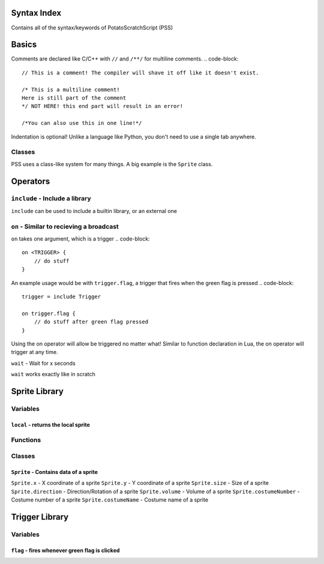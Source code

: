 Syntax Index
============

Contains all of the syntax/keywords of PotatoScratchScript (PSS)

Basics
======

Comments are declared like C/C++ with ``//`` and ``/**/`` for multiline comments.
.. code-block::
    // This is a comment! The compiler will shave it off like it doesn't exist.

    /* This is a multiline comment!
    Here is still part of the comment
    */ NOT HERE! this end part will result in an error!

    /*You can also use this in one line!*/

Indentation is optional! Unlike a language like Python, you don't need to use a single tab anywhere.

Classes
-------

PSS uses a class-like system for many things. A big example is the ``Sprite`` class.



Operators
=========

``include`` - Include a library
-------------------------------

``include`` can be used to include a builtin library, or an external one

``on`` - Similar to recieving a broadcast
-----------------------------------------

``on`` takes one argument, which is a trigger
.. code-block::
    on <TRIGGER> {
        // do stuff
    }

An example usage would be with ``trigger.flag``, a trigger that fires when the green flag is pressed
.. code-block::
    trigger = include Trigger

    on trigger.flag {
        // do stuff after green flag pressed
    }

Using the on operator will allow be triggered no matter what!
Similar to function declaration in Lua, the on operator will trigger at any time.

``wait`` - Wait for x seconds

``wait`` works exactly like in scratch



Sprite Library
==============

Variables
---------

``local`` - returns the local sprite
^^^^^^^^^^^^^^^^^^^^^^^^^^^^^^^^^^^^

Functions
---------

Classes
-------

``Sprite`` - Contains data of a sprite
^^^^^^^^^^^^^^^^^^^^^^^^^^^^^^^^^^^^^^

``Sprite.x`` - X coordinate of a sprite
``Sprite.y`` - Y coordinate of a sprite
``Sprite.size`` - Size of a sprite
``Sprite.direction`` - Direction/Rotation of a sprite
``Sprite.volume`` - Volume of a sprite
``Sprite.costumeNumber`` - Costume number of a sprite
``Sprite.costumeName`` - Costume name of a sprite

Trigger Library
===============

Variables
---------

``flag`` - fires whenever green flag is clicked
^^^^^^^^^^^^^^^^^^^^^^^^^^^^^^^^^^^^^^^^^^^^^^^^^^^^^

